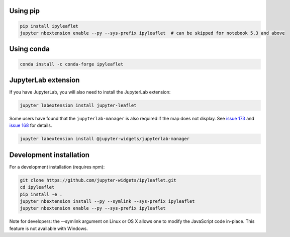 .. _installation:

Using pip
=========

.. code:: bash

    pip install ipyleaflet
    jupyter nbextension enable --py --sys-prefix ipyleaflet  # can be skipped for notebook 5.3 and above

Using conda
===========

.. code:: bash

    conda install -c conda-forge ipyleaflet

JupyterLab extension
====================

If you have JupyterLab, you will also need to install the JupyterLab extension:

.. code:: bash

    jupyter labextension install jupyter-leaflet

Some users have found that the ``jupyterlab-manager`` is also required
if the map does not display. See `issue 173
<https://github.com/jupyter-widgets/ipyleaflet/issues/173>`_ and
`issue 168
<https://github.com/jupyter-widgets/ipyleaflet/issues/168>`_ for
details.

.. code:: bash

   jupyter labextension install @jupyter-widgets/jupyterlab-manager

Development installation
========================

For a development installation (requires npm):

.. code:: bash

    git clone https://github.com/jupyter-widgets/ipyleaflet.git
    cd ipyleaflet
    pip install -e .
    jupyter nbextension install --py --symlink --sys-prefix ipyleaflet
    jupyter nbextension enable --py --sys-prefix ipyleaflet

Note for developers: the --symlink argument on Linux or OS X allows one to modify the JavaScript code in-place. This feature is not available with Windows.
